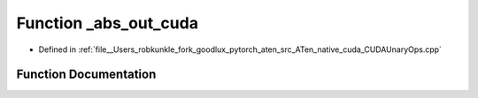 .. _function_at__native___abs_out_cuda:

Function _abs_out_cuda
======================

- Defined in :ref:`file__Users_robkunkle_fork_goodlux_pytorch_aten_src_ATen_native_cuda_CUDAUnaryOps.cpp`


Function Documentation
----------------------


.. doxygenfunction:: at::native::_abs_out_cuda
